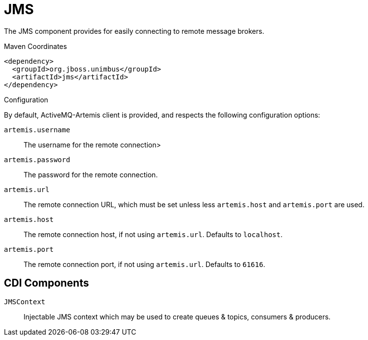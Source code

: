 [#component-jms]
= JMS

The JMS component provides for easily connecting to remote message brokers.

.Maven Coordinates

[source,xml]
----
<dependency>
  <groupId>org.jboss.unimbus</groupId>
  <artifactId>jms</artifactId>
</dependency>
----

.Configuration

By default, ActiveMQ-Artemis client is provided, and respects the following configuration options:

`artemis.username`::
The username for the remote connection>

`artemis.password`::
The password for the remote connection.

`artemis.url`::
The remote connection URL, which must be set unless less `artemis.host` and `artemis.port` are used.

`artemis.host`::
The remote connection host, if not using `artemis.url`. Defaults to `localhost`.

`artemis.port`::
The remote connection port, if not using `artemis.url`. Defaults to `61616`.

== CDI Components

`JMSContext`::
Injectable JMS context which may be used to create queues & topics, consumers & producers.
